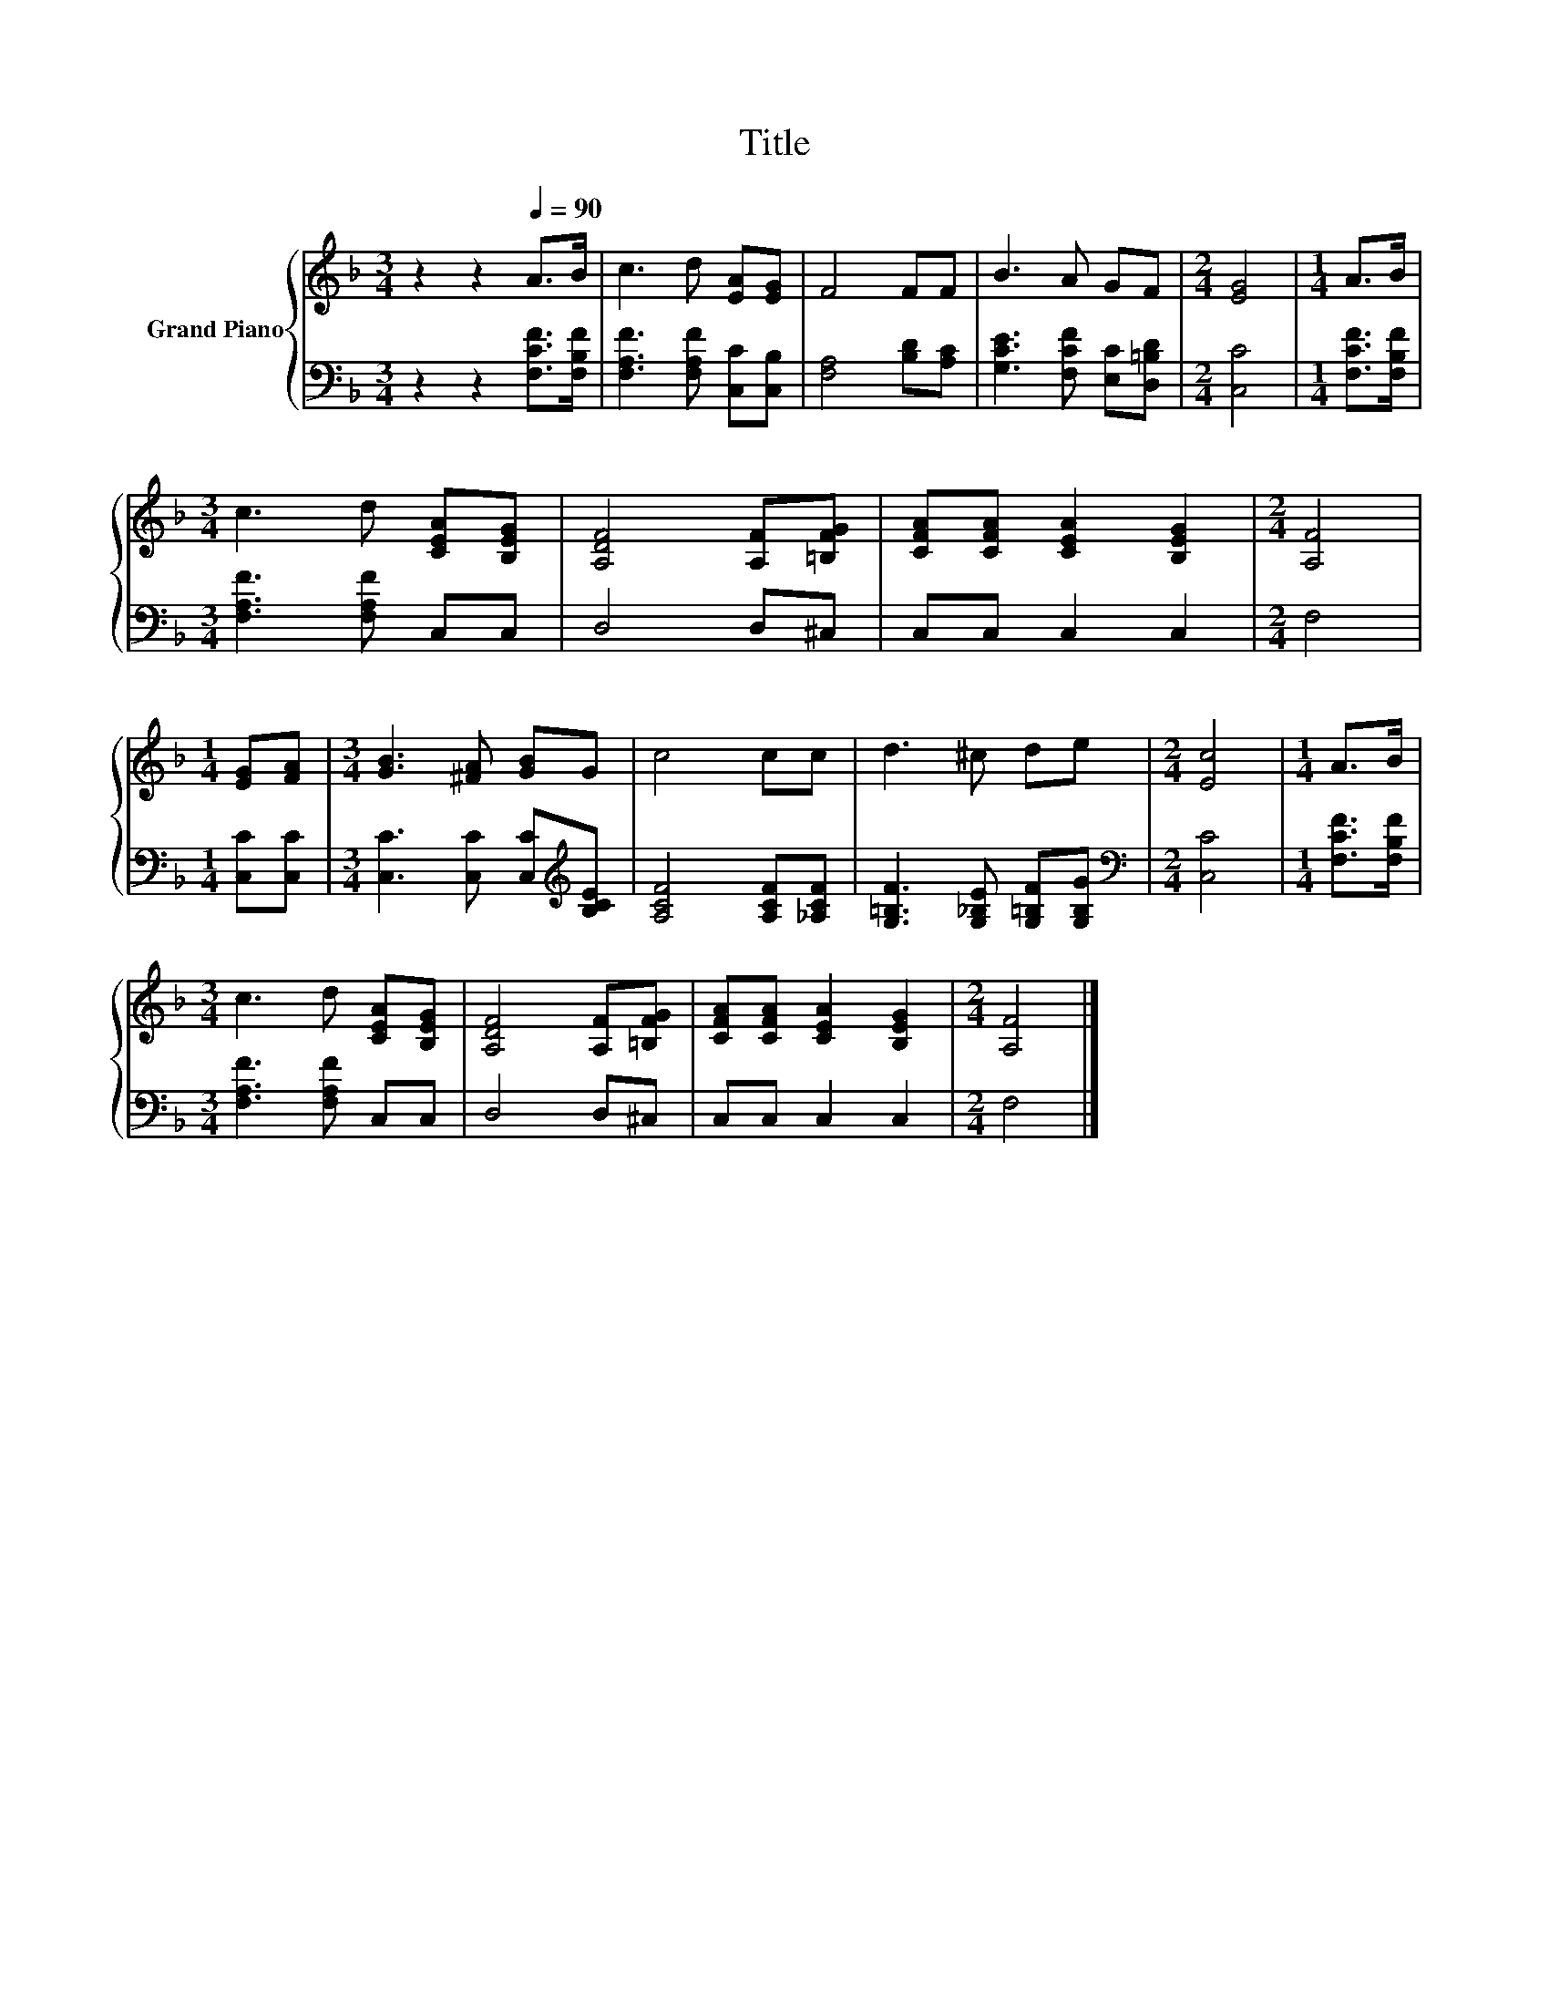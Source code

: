 X:1
T:Title
%%score { 1 | 2 }
L:1/8
M:3/4
K:F
V:1 treble nm="Grand Piano"
V:2 bass 
V:1
 z2 z2[Q:1/4=90] A>B | c3 d [EA][EG] | F4 FF | B3 A GF |[M:2/4] [EG]4 |[M:1/4] A>B | %6
[M:3/4] c3 d [CEA][B,EG] | [A,DF]4 [A,F][=B,FG] | [CFA][CFA] [CEA]2 [B,EG]2 |[M:2/4] [A,F]4 | %10
[M:1/4] [EG][FA] |[M:3/4] [GB]3 [^FA] [GB]G | c4 cc | d3 ^c de |[M:2/4] [Ec]4 |[M:1/4] A>B | %16
[M:3/4] c3 d [CEA][B,EG] | [A,DF]4 [A,F][=B,FG] | [CFA][CFA] [CEA]2 [B,EG]2 |[M:2/4] [A,F]4 |] %20
V:2
 z2 z2 [F,CF]>[F,B,F] | [F,A,F]3 [F,A,F] [C,C][C,B,] | [F,A,]4 [B,D][A,C] | %3
 [G,CE]3 [F,CF] [E,C][D,=B,D] |[M:2/4] [C,C]4 |[M:1/4] [F,CF]>[F,B,F] | %6
[M:3/4] [F,A,F]3 [F,A,F] C,C, | D,4 D,^C, | C,C, C,2 C,2 |[M:2/4] F,4 |[M:1/4] [C,C][C,C] | %11
[M:3/4] [C,C]3 [C,C] [C,C][K:treble][B,CE] | [A,CF]4 [A,CF][_A,CF] | %13
 [G,=B,F]3 [G,_B,E] [G,=B,F][G,B,G] |[M:2/4][K:bass] [C,C]4 |[M:1/4] [F,CF]>[F,B,F] | %16
[M:3/4] [F,A,F]3 [F,A,F] C,C, | D,4 D,^C, | C,C, C,2 C,2 |[M:2/4] F,4 |] %20

